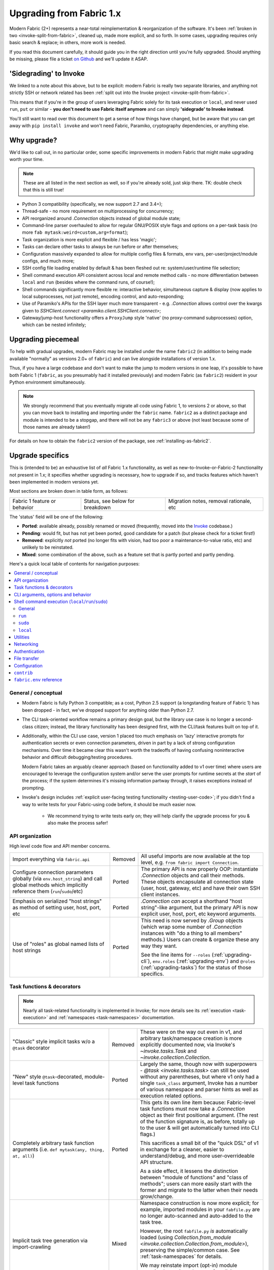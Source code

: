 .. _upgrading:

=========================
Upgrading from Fabric 1.x
=========================

Modern Fabric (2+) represents a near-total reimplementation & reorganization of
the software. It's been :ref:`broken in two <invoke-split-from-fabric>`,
cleaned up, made more explicit, and so forth. In some cases, upgrading requires
only basic search & replace; in others, more work is needed.

If you read this document carefully, it should guide you in the right direction
until you're fully upgraded. Should anything be missing, please file a ticket
`on Github <https://github.com/fabric/fabric>`_ and we'll update it ASAP.


'Sidegrading' to Invoke
=======================

We linked to a note about this above, but to be explicit: modern Fabric is
really two separate libraries, and anything not strictly SSH or network related
has been :ref:`split out into the Invoke project <invoke-split-from-fabric>`.

This means that if you're in the group of users leveraging Fabric solely for
its task execution or ``local``, and never used ``run``, ``put`` or
similar - **you don't need to use Fabric itself anymore** and can simply
**'sidegrade' to Invoke instead**.

You'll still want to read over this document to get a sense of how things have
changed, but be aware that you can get away with ``pip install invoke`` and
won't need Fabric, Paramiko, cryptography dependencies, or anything else.


Why upgrade?
============

We'd like to call out, in no particular order, some specific improvements in
modern Fabric that might make upgrading worth your time.

.. note::
    These are all listed in the next section as well, so if you're already
    sold, just skip there. TK: double check that this is still true!

- Python 3 compatibility (specifically, we now support 2.7 and 3.4+);
- Thread-safe - no more requirement on multiprocessing for concurrency;
- API reorganized around `.Connection` objects instead of global module state;
- Command-line parser overhauled to allow for regular GNU/POSIX style flags and
  options on a per-task basis (no more ``fab mytask:weird=custom,arg=format``);
- Task organization is more explicit and flexible / has less 'magic';
- Tasks can declare other tasks to always be run before or after themselves;
- Configuration massively expanded to allow for multiple config files &
  formats, env vars, per-user/project/module configs, and much more;
- SSH config file loading enabled by default & has been fleshed out re:
  system/user/runtime file selection;
- Shell command execution API consistent across local and remote method calls -
  no more differentiation between ``local`` and ``run`` (besides where the
  command runs, of course!);
- Shell commands significantly more flexible re: interactive behavior,
  simultaneous capture & display (now applies to local subprocesses, not just
  remote), encoding control, and auto-responding;
- Use of Paramiko's APIs for the SSH layer much more transparent - e.g.
  `.Connection` allows control over the kwargs given to `SSHClient.connect
  <paramiko.client.SSHClient.connect>`;
- Gateway/jump-host functionality offers a ``ProxyJump`` style 'native' (no
  proxy-command subprocesses) option, which can be nested infinitely;


Upgrading piecemeal
===================

To help with gradual upgrades, modern Fabric may be installed under the name
``fabric2`` (in addition to being made available "normally" as versions 2.0+ of
``fabric``) and can live alongside installations of version 1.x.

Thus, if you have a large codebase and don't want to make the jump to modern
versions in one leap, it's possible to have both Fabric 1 (``fabric``, as you
presumably had it installed previously) and modern Fabric (as ``fabric2``)
resident in your Python environment simultaneously.

.. note::
    We strongly recommend that you eventually migrate all code using Fabric 1,
    to versions 2 or above, so that you can move back to installing and
    importing under the ``fabric`` name. ``fabric2`` as a distinct package and
    module is intended to be a stopgap, and there will not be any ``fabric3``
    or above (not least because some of those names are already taken!)

For details on how to obtain the ``fabric2`` version of the package, see
:ref:`installing-as-fabric2`.


.. _upgrade-specifics:

Upgrade specifics
=================

This is (intended to be) an exhaustive list of *all* Fabric 1.x functionality,
as well as new-to-Invoke-or-Fabric-2 functionality not present in 1.x; it
specifies whether upgrading is necessary, how to upgrade if so, and tracks
features which haven't been implemented in modern versions yet.

Most sections are broken down in table form, as follows:

.. list-table::

    * - Fabric 1 feature or behavior
      - Status, see below for breakdown
      - Migration notes, removal rationale, etc

The 'status' field will be one of the following:

- **Ported**: available already, possibly renamed or moved (frequently, moved
  into the `Invoke <http://pyinvoke.org>`_ codebase.)
- **Pending**: would fit, but has not yet been ported, good candidate for a
  patch (but please check for a ticket first!)
- **Removed**: explicitly *not* ported (no longer fits with vision, had too
  poor a maintenance-to-value ratio, etc) and unlikely to be reinstated.
- **Mixed**: some combination of the above, such as a feature set that is
  partly ported and partly pending.

Here's a quick local table of contents for navigation purposes:

.. contents::
    :local:

General / conceptual
--------------------

- Modern Fabric is fully Python 3 compatible; as a cost, Python 2.5 support (a
  longstanding feature of Fabric 1) has been dropped - in fact, we've dropped
  support for anything older than Python 2.7.
- The CLI task-oriented workflow remains a primary design goal, but the library
  use case is no longer a second-class citizen; instead, the library
  functionality has been designed first, with the CLI/task features built on
  top of it.
- Additionally, within the CLI use case, version 1 placed too much emphasis on
  'lazy' interactive prompts for authentication secrets or even connection
  parameters, driven in part by a lack of strong configuration mechanisms. Over
  time it became clear this wasn't worth the tradeoffs of having confusing
  noninteractive behavior and difficult debugging/testing procedures.

  Modern Fabric takes an arguably cleaner approach (based on functionality
  added to v1 over time) where users are encouraged to leverage the
  configuration system and/or serve the user prompts for runtime secrets at the
  *start* of the process; if the system determines it's missing information
  partway through, it raises exceptions instead of prompting.
- Invoke's design includes :ref:`explicit user-facing testing functionality
  <testing-user-code>`; if you didn't find a way to write tests for your
  Fabric-using code before, it should be much easier now.

    - We recommend trying to write tests early on; they will help clarify the
      upgrade process for you & also make the process safer!

.. _upgrading-api:

API organization
----------------

High level code flow and API member concerns.

.. list-table::
    :widths: 40 10 50

    * - Import everything via ``fabric.api``
      - Removed
      - All useful imports are now available at the top level, e.g. ``from
        fabric import Connection``.
    * - Configure connection parameters globally (via ``env.host_string``) and
        call global methods which implicitly reference them
        (``run``/``sudo``/etc)
      - Ported
      - The primary API is now properly OOP: instantiate `.Connection` objects
        and call their methods. These objects encapsulate all connection state
        (user, host, gateway, etc) and have their own SSH client instances.
    * - Emphasis on serialized "host strings" as method of setting user, host,
        port, etc
      - Ported
      - `.Connection` *can* accept a shorthand "host string"-like argument, but
        the primary API is now explicit user, host, port, etc keyword
        arguments.
    * - Use of "roles" as global named lists of host strings
      - Ported
      - This need is now served by `.Group` objects (which wrap some number of
        `.Connection` instances with "do a thing to all members" methods.)
        Users can create & organize these any way they want.

        See the line items for ``--roles`` (:ref:`upgrading-cli`),
        ``env.roles`` (:ref:`upgrading-env`) and ``@roles``
        (:ref:`upgrading-tasks`) for the status of those specifics.

.. _upgrading-tasks:

Task functions & decorators
---------------------------

.. note::
    Nearly all task-related functionality is implemented in Invoke; for more
    details see its :ref:`execution <task-execution>` and :ref:`namespaces
    <task-namespaces>` documentation.

.. list-table::
    :widths: 40 10 50

    * - "Classic" style implicit tasks w/o a ``@task`` decorator
      - Removed
      - These were on the way out even in v1, and arbitrary task/namespace
        creation is more explicitly documented now, via Invoke's
        `~invoke.tasks.Task` and `~invoke.collection.Collection`.
    * - "New" style ``@task``-decorated, module-level task functions
      - Ported
      - Largely the same, though now with superpowers - `@task
        <invoke.tasks.task>` can still be used without any parentheses, but
        where v1 only had a single ``task_class`` argument, Invoke has a number
        of various namespace and parser hints as well as execution related
        options.
    * - Completely arbitrary task function arguments (i.e. ``def mytask(any,
        thing, at, all)``)
      - Ported
      - This gets its own line item because: Fabric-level task functions must
        now take a `.Connection` object as their first positional argument.
        (The rest of the function signature is, as before, totally up to the
        user & will get automatically turned into CLI flags.)

        This sacrifices a small bit of the "quick DSL" of v1 in exchange for a
        cleaner, easier to understand/debug, and more user-overrideable API
        structure.

        As a side effect, it lessens the distinction between "module of
        functions" and "class of methods"; users can more easily start with the
        former and migrate to the latter when their needs grow/change.
    * - Implicit task tree generation via import-crawling
      - Mixed
      - Namespace construction is now more explicit; for example, imported
        modules in your ``fabfile.py`` are no longer auto-scanned and
        auto-added to the task tree.

        However, the root ``fabfile.py`` *is* automatically loaded (using
        `Collection.from_module <invoke.collection.Collection.from_module>`),
        preserving the simple/common case. See :ref:`task-namespaces` for
        details.

        We may reinstate import (opt-in) module scanning later, since the use
        of explicit namespace objects still allows users control over the tree
        that results.
    * - ``@hosts`` and ``@roles`` for determining the default list of host or
        group-of-host targets a given task uses
      - Pending
      - These decorators were very much in the "DSL" vein of Fabric 1 and have
        not been prioritized for the rewrite, though they are likely to return
        in some form, and probably sooner instead of later.
    * - ``@serial``/``@parallel``/``@runs_once``
      - Mixed
      - Parallel execution is currently offered at the API level via `.Group`
        subclasses such as `.ThreadingGroup`; however, designating entire
        sessions and/or tasks to run in parallel (or to exempt from
        parallelism) has not been solved yet. The problem needs solving at a
        higher level than just SSH targets, as well (see e.g. `invoke#63
        <https://github.com/pyinvoke/invoke/issues/63>`_.)
    * - ``execute`` for calling named tasks from other tasks while honoring
        decorators and other execution mechanics (as opposed to calling them
        simply as functions)
      - Pending
      - This is one of the top "missing features" from the rewrite; see
        `invoke#170 <https://github.com/pyinvoke/invoke/issues/170>`_ for
        details.
    * - ``Task`` class for programmatic creation of tasks (as opposed to using
        some function object and the ``@task`` decorator)
      - Ported
      - While not sharing many implementation details with v1, modern Fabric
        (via Invoke) has a publicly exposed `~invoke.tasks.Task` class, which
        alongside `~invoke.collection.Collection` allow full programmatic
        creation of task trees, no decorator needed.

.. _upgrading-cli:

CLI arguments, options and behavior
-----------------------------------

.. list-table::
    :header-rows: 1
    :widths: 40 10 50

    * - Behavior
      - Status
      - Notes
    * - ``python -m fabric`` as stand-in for ``fab``
      - Pending
      - Should be trivial to port this over.
    * - ``-a``/``--no_agent``
      - Removed
      - To disable use of an agent permanently, set config value
        ``connect_kwargs.allow_agent`` to ``False``; to disable temporarily,
        unset the ``SSH_AUTH_SOCK`` env var.
    * - ``-I``/``--initial-password-prompt``
      - Ported
      - It's now :option:`--prompt-for-password` and/or
        :option:`--prompt-for-passphrase`, depending on whether you were using
        the former to fill in passwords or key passphrases (or both.)
    * - TODO: rest of this
      - Pending
      - Yup

.. _upgrading-commands:

Shell command execution (``local``/``run``/``sudo``)
----------------------------------------------------

General
~~~~~~~

Behaviors shared across either ``run``/``sudo``, or all of
``run``/``sudo``/``local``. Subsequent sections go into per-function
differences.

.. list-table::
    :widths: 40 10 50

    * - ``local`` and ``run``/``sudo`` have wildly differing APIs and
        implementations
      - Removed
      - All command execution is now unified; all three functions (now
        methods on `.Connection`, though ``local`` is also available as
        `invoke.run` for standalone use) have the same underlying protocol and
        logic (the `~invoke.runners.Runner` class hierarchy), with only
        low-level details like process creation and pipe consumption differing.

        For example, in v1 ``local`` required you to choose between displaying
        and capturing subprocess output; modern ``local`` is like ``run`` and
        does both at the same time.
    * - Prompt auto-response, via ``env.prompts`` and/or ``sudo``'s internals
      - Ported
      - The ``env.prompts`` functionality has been significantly fleshed out,
        into a framework of :ref:`Watchers <autoresponding>` which operate on
        any (local or remote!) running command's input and output streams.

        In addition, ``sudo`` has been rewritten to use that framework; while
        still useful enough to offer an implementation in core, it no longer
        does anything users cannot do themselves using public APIs.
    * - ``fabric.context_managers.cd``/``lcd`` (and ``prefix``) allow scoped
        mutation of executed comments
      - Mixed
      - These are now methods on `~invoke.context.Context` (`Context.cd
        <invoke.context.Context.cd>`, `Context.prefix
        <invoke.context.Context.prefix>`) but need work in its subclass
        `.Connection` (quite possibly including recreating ``lcd``) so that
        local vs remote state are separated.
    * - ``fabric.context_managers.shell_env`` and its specific expression
        ``path``, for modifying remote environment variables (locally, one
        would just modify `os.environ`.)
      - Ported
      - The context managers were the only way to set environment variables at
        any scope; in modern Fabric, subprocess shell environment is
        controllable per-call (directly in `.Connection.run` and siblings
        via an ``env`` kwarg) *and* across multiple calls (by manipulating the
        configuration system, statically or at runtime.)
    * - Controlling subprocess output & other activity display text by
        manipulating ``fabric.state.output`` (directly or via
        ``fabric.context_managers.hide``, ``show`` or ``quiet`` as well as the
        ``quiet`` kwarg to ``run``/``sudo``; plus
        ``utils.puts``/``fastprint``)
      - Mixed
      - The core concept of "output levels" is gone, likely to be replaced in
        the near term by a logging module (stdlib or other) which output levels
        poorly reimplemented.

        Command execution methods like `~invoke.runners.Runner.run` retain a
        ``hide`` kwarg controlling which subprocess streams are copied to your
        terminal, and an ``echo`` kwarg controlling whether commands are
        printed before execution. All of these also honor the configuration
        system.
    * - ``timeout`` kwarg and the ``CommandTimeout`` exception raised when said
        command-runtime timeout was violated
      - Pending
      - Command timeouts have not been ported yet, but will likely be added (at
        the Invoke layer) in future.
    * - ``pty`` kwarg and ``env.always_use_pty``, controlling whether commands
        run in a pseudo-terminal or are invoked directly
      - Ported
      - This has been thoroughly ported (and its behavior often improved)
        including preservation of the ``pty`` kwarg and updating the config
        value to be simply ``run.pty``. However, a major change is that pty
        allocation is now ``False`` by default instead of ``True``.

        Fabric 0.x and 1.x already changed this value around; during Fabric 1's
        long lifetime it became clear that neither default works for all or
        even most users, so we opted to return the default to ``False`` as it's
        cleaner and less wasteful.
    * - ``combine_stderr`` (kwarg and setting) controlling whether Paramiko
        weaves remote stdout and stderr into the stdout stream
      - Removed
      - This wasn't terrifically useful, and often caused conceptual problems
        in tandem with ``pty`` (as pseudo-terminals by their nature always
        combine the two streams.)

        We recommend users who really need both streams to be merged, either
        use shell redirection in their command, or set ``pty=True``.
    * - ``warn_only`` kwarg for preventing automatic abort on non-zero return
        codes
      - Ported
      - This is now just ``warn``, both kwarg and config value. It continues to
        default to ``False``.
    * - ``stdout`` and ``stderr`` kwargs for reassigning default stdout/err
        mirroring targets, which otherwise default to the appropriate `sys`
        members
      - Ported
      - These are now ``out_stream`` and ``err_stream`` but otherwise remain
        similar in nature. They are also accompanied by the new, rather obvious
        in hindsight ``in_stream``.
    * - ``capture_buffer_size`` arg & use of a ring buffer for storing captured
        stdout/stderr to limit total size
      - Pending
      - Existing `~invoke.runners.Runner` implementation uses regular lists for
        capture buffers, but we fully expect to upgrade this to a ring buffer
        or similar at some point.
    * - Return values are string-like objects with extra attributes like
        ``succeeded`` and ``return_code`` sprinkled on top
      - Ported
      - Return values are no longer string-a-likes with a semi-private API, but
        are full fledged regular objects of type `~invoke.runners.Result`. They
        expose all of the same info as the old "attribute strings", and only
        really differ in that they don't pretend to be strings themselves.

        They do, however, still behave as booleans - just ones reflecting the
        exit code's relation to zero instead of whether there was any stdout.
    * - ``open_shell`` for obtaining interactive-friendly remote shell sessions
        (something that ``run`` historically was bad at )
      - Ported
      - Technically "removed", but only because the new version of
        ``run`` is vastly improved and can deal with interactive sessions at
        least as well as the old ``open_shell`` did, if not moreso.
        ``c.run("/my/favorite/shell", pty=True)`` should be all you need.

``run``
~~~~~~~

.. list-table::
    :widths: 40 10 50

    * - ``shell`` / ``env.use_shell`` designating whether or not to wrap
        commands within an explicit call to e.g. ``/bin/sh -c 'real command'``;
        plus their attendant options like ``shell_escape``
      - Removed
      - Non-``sudo`` remote execution never truly required an explicit shell
        wrapper: the remote SSH daemon hands your command string off to the
        connecting user's login shell in almost all cases. Since wrapping is
        otherwise extremely error-prone and requires frustrating escaping
        rules, we dropped it for this use case.

        See the matching line items for ``local`` and ``sudo`` as their
        situations differ. (For now, because they all share the same
        underpinnings, `.Connection.run` does accept a ``shell`` kwarg - it
        just doesn't do anything with it.)

``sudo``
~~~~~~~~

Unless otherwise noted, all common ``run``+``sudo`` args/functionality (e.g.
``pty``, ``warn_only`` etc) are covered above in the section on ``run``; the
below are ``sudo`` specific.

.. list-table::
    :widths: 40 10 50

    * - ``shell`` / ``env.use_shell`` designating whether or not to wrap
        commands within an explicit call to e.g. ``/bin/sh -c 'real command'``
      - Mixed
      - See the note above under ``run`` for details on shell wrapping
        as a general strategy; unfortunately for ``sudo``, some sort of manual
        wrapping is still necessary for nontrivial commands (i.e. anything
        using actual shell syntax as opposed to a single program's argv) due to
        how the command string is handed off to the ``sudo`` program.

        We hope to upgrade ``sudo`` soon so it can perform a common-best-case,
        no-escaping-required shell wrapping on your behalf; see `invoke#459
        <https://github.com/pyinvoke/invoke/issues/459>`_.
    * - ``user`` argument allowing invocation via ``sudo -u <user>`` (instead
        of defaulting to root)
      - Ported
      - This is still here, and still called ``user``.
    * - ``group`` argument controlling the effective group of the sudo'd
        command
      - Pending
      - This has not been ported yet.

``local``
~~~~~~~~~

See the 'general' notes at top of this section for most details about the new
``local``. A few specific extras are below.

.. list-table::
    :widths: 40 10 50

    * - ``shell`` kwarg designating which shell to ask `subprocess.Popen` to
        use
      - Ported
      - Basically the same as in v1, though there are now situations where
        `os.execve` (or similar) is used instead of `subprocess.Popen`.
        Behavior is much the same: no shell wrapping (as in legacy ``run``),
        just informing the operating system what actual program to run.

.. _upgrading-utility:

Utilities
---------

.. list-table::
    :widths: 40 10 50

    * - Error handling via ``abort`` and ``warn``
      - Ported
      - The old functionality leaned too far in the "everything is a DSL"
        direction & didn't offer enough value to offset how it gets in the way
        of experienced Pythonistas.

        These functions have been removed in favor of "just raise an exception"
        (with one useful option being Invoke's `~invoke.exceptions.Exit`) as
        exception handling feels more Pythonic than thin wrappers around
        ``sys.exit`` or having to ``except SystemExit:`` and hope it was a
        `SystemExit` your own code raised!
    * - ANSI color helpers in ``fabric.colors`` allowed users to easily print
        ANSI colored text without a standalone library
      - Removed
      - There seemed no point to poorly replicating one of the many fine
        terminal-massaging libraries out there (such as those listed in the
        description of `#101 <https://github.com/fabric/fabric/issues/101>`_)
        in the rewrite, so we didn't.

        That said, it seems highly plausible we'll end up vendoring such a
        library in the future to offer internal color support, at which point
        "baked-in" color helpers would again be within easy reach.
    * - ``with char_buffered`` context manager for forcing a local stream to be
        character buffered
      - Ported
      - This is now `~invoke.terminals.character_buffered`.
    * - ``docs.unwrap_tasks`` for extracting docstrings from wrapped task
        functions
      - Pending
      - This has not been ported yet, nor have we checked to see if it actually
        needs to be, but we suspect a new/ported version of it may be useful.
    * - ``network.normalize``/``denormalize``/``parse_host_string``, ostensibly
        internals but sometimes exposed to users for dealing with host strings
      - Removed
      - As with other host-string-related tools, these are gone and serve no
        purpose. `.Connection` is now the primary API focus and has individual
        attributes for all "host string" components.
    * - ``utils.indent`` for indenting/wrapping text (uncommonly used)
      - Pending
      - Not ported yet; ideally we'll just vendor a third party lib in Invoke.
    * - ``reboot`` for rebooting and reconnecting to a remote system
      - Removed
      - No equivalent has been written for modern Fabric; now that the
        connection/client objects are made explicit, one can simply
        instantiate a new object with the same parameters (potentially with
        sufficient timeout parameters to get past the reboot, if one doesn't
        want to manually call something like `time.sleep`.)

        There is a small chance it will return if there appears to be enough
        need; if so, it's likely to be a more generic reconnection related
        `.Connection` method, where the user is responsible for issuing the
        restart shell command via ``sudo`` themselves.
    * - ``require`` for ensuring certain key(s) in ``env`` have values set,
        optionally by noting they can be ``provided_by=`` a list of setup tasks
      - Removed
      - This has not been ported, in part because the maintainers never used it
        themselves, and is unlikely to be directly reimplemented. However, its
        core use case of "require certain data to be available to run a given
        task" may return within the upcoming dependency framework.
    * - ``prompt`` for prompting the user & storing the entered data
        (optionally with validation) directly into ``env``
      - Removed
      - Like ``require``, this seemed like a less-used feature (especially
        compared to its sibling ``confirm``) and was not ported. If it returns
        it's likely to be via ``invocations``, which is where ``confirm`` ended
        up.

.. _upgrading-networking:

Networking
----------

.. list-table::
    :widths: 40 10 50

    * - ``env.gateway`` for setting an SSH jump gateway
      - Ported
      - This is now the ``gateway`` kwarg to `.Connection`, and -- for the
        newly supported ``ProxyJump`` style gateways, which can be nested
        indefinitely! -- should be another `.Connection` object instead of a
        host string.

        (You may specify a runtime, non-SSH-config-driven
        ``ProxyCommand``-style string as the ``gateway`` kwarg instead, which
        will act just like a regular ``ProxyCommand``.)
    * - ``ssh_config``-driven ``ProxyCommand`` support
      - Ported
      - This continues to work as it did in v1.
    * - ``with remote_tunnel(...):`` port forwarding
      - Ported
      - This is now `.Connection.forward_local`, since it's used to *forward* a
        *local* port to the remote end. (Newly added is the logical inverse,
        `.Connection.forward_remote`.)
    * - ``NetworkError`` raised on some network related errors
      - Removed
      - In v1 this was simply a (partially implemented) stepping-back from the
        original "just sys.exit on any error!" behavior. Modern Fabric is
        significantly more exception-friendly; situations that would raise
        ``NetworkError`` in v1 now simply become the real underlying
        exceptions, typically from Paramiko or the stdlib.

Authentication
--------------

.. note::
    Some ``env`` keys from v1 were simply passthroughs to Paramiko's
    `SSHClient.connect <paramiko.client.SSHClient.connect>` method. Modern
    Fabric gives you explicit control over the arguments it passes to that
    method, via the ``connect_kwargs`` :doc:`configuration
    </concepts/configuration>` subtree, and the below table will frequently
    refer you to that approach.

.. list-table::
    :widths: 40 10 50

    * - ``env.key_filename``
      - Ported
      - Use ``connect_kwargs``.
    * - ``env.password``
      - Ported
      - Use ``connect_kwargs``.

        Also note that this used to perform double duty as connection *and*
        sudo password; the latter is now found in the ``sudo.password``
        setting.
    * - ``env.gss_(auth|deleg|kex)``
      - Ported
      - Use ``connect_kwargs``.
    * - ``env.key``, a string or file object holding private key data, whose
        specific type is auto-determined and instantiated for use as the
        ``pkey`` connect kwarg
      - Removed
      - This has been dropped as unnecessary (& bug-prone) obfuscation of
        Paramiko-level APIs; users should already know which type of key
        they're dealing with and instantiate a ``PKey`` subclass themselves,
        placing the result in ``connect_kwargs.pkey``.
    * - ``env.no_agent``, simply a renaming/inversion of the ``allow_agent``
        connect kwarg
      - Ported
      - Users who were setting this to ``True`` should now simply set
        ``connect_kwargs.allow_agent`` to ``False`` instead.
    * - ``env.no_keys``, similar to ``no_agent``, just an inversion of
        the ``look_for_keys`` connect kwarg
      - Ported
      - Use ``connect_kwargs.look_for_keys`` instead (setting it to ``False``
        to disable Paramiko's default key-finding behavior.)
    * - ``env.passwords`` stores connection passwords in a dict keyed by host
        strings
      - Mixed
      - Each `.Connection` object may be configured with its own
        ``connect_kwargs`` given at instantiation time, allowing for per-host
        password configuration already.

        However, we expect users may want a simpler way to set configuration
        values that are turned into implicit `.Connection` objects
        automatically; such a feature is still pending.
    * - Configuring ``IdentityFile`` in one's ``ssh_config``
      - Ported
      - Still honored, along with a bunch of newly honored ``ssh_config``
        settings; see :ref:`ssh-config`.

.. _upgrading-transfers:

File transfer
-------------

The below feature breakdown applies to the ``put`` and/or ``get`` "operation"
functions from v1.

.. list-table::
    :widths: 40 10 50

    * - Transferring individual files owned by the local and remote user
      - Ported
      - Basic file transfer in either direction works and is offered as
        `.Connection.get`/`.Connection.put` (though the code is split out
        into a separate-responsibility class, `.Transfer`.)

        The signature of these methods has been cleaned up compared to v1,
        though their positional-argument essence (``get(remote, local)`` and
        ``put(local, remote)`` remains the same.
    * - Omit the 'destination' argument for implicit 'relative to local
        context' behavior (e.g. ``put('local.txt')`` implicitly uploading to
        remote ``$HOME/local.txt``.)
      - Ported
      - You should probably still be explicit, because this is Python.
    * - Use either file paths *or* file-like objects on either side of
        the transfer operation (e.g. uploading a ``StringIO`` instead of an
        on-disk file)
      - Ported
      - This was a useful enough and simple enough trick to keep around.
    * - Preservation of source file mode at destination (e.g. ensuring an
        executable bit that would otherwise be dropped by the destination's
        umask, is re-added.)
      - Ported
      - Not only was this ported, but it is now the default behavior. It may be
        disabled via kwarg if desired.
    * - Bundled ``sudo`` operations as part of file transfer
      - Removed
      - This was one of the absolute buggiest parts of v1 and never truly did
        anything users could not do themselves with a followup call to
        ``sudo``, so we opted not to port it.

        Should enough users pine for its loss, we *may* reconsider, but if we
        do it will be with a serious eye towards simplification and/or an
        approach not involving intermediate files.
    * - Recursive multi-file transfer (e.g. ``put(a_directory)`` uploads entire
        directory and all its contents)
      - Removed
      - This was *another* one of the buggiest parts of v1, and over time it
        became clear that its maintenance burden far outweighed the fact that
        it was poorly reinventing ``rsync`` and/or the use of archival file
        tools like ye olde ``tar``+``gzip``.


.. _upgrading-configuration:

Configuration
-------------

In general, configuration has been massively improved over the old ``fabricrc``
files; most config logic comes from :ref:`Invoke's configuration system
<configuration>`, which offers a full-fledged configuration hierarchy (in-code
config, multiple config file locations, environment variables, CLI flags, and
more) and multiple file formats. Nearly all configuration avenues in Fabric 1
become, in modern Fabric, manipulation of whatever part of the config hierarchy
is most appropriate for your needs.

Modern versions of Fabric only make minor modifications to (or
parameterizations of) Invoke's setup; see :ref:`our locally-specific config doc
page <fab-configuration>` for details.

.. note::
    Make sure to look elsewhere in this document for details on any given v1
    ``env`` setting, as many have moved outside the configuration system into
    object or method keyword arguments.

.. list-table::
    :widths: 40 10 50

    * - Modifying ``fabric.(api.)env`` directly
      - Ported
      - To effect truly global-scale config changes, use config files,
        task-collection-level config data, or the invoking shell's environment
        variables.
    * - Making locally scoped ``fabric.env`` changes via ``with
        settings(...):`` or its decorator equivalent, ``@with_settings``
      - Mixed
      - Most of the use cases surrounding ``settings`` are now served by
        the fact that `.Connection` objects keep per-host/connection state -
        the pattern of switching the implicit global context around was a
        design antipattern which is now gone.

        The remaining such use cases have been turned into context-manager
        methods of `.Connection` (or its parent class), or have such methods
        pending.
    * - SSH config file loading (off by default, limited to ``~/.ssh/config``
        only unless configured to a different, single path)
      - Ported
      - Much improved: SSH config file loading is **on** by default (which
        :ref:`can be changed <disabling-ssh-config>`), multiple sources are
        loaded and merged just like OpenSSH, and more besides; see
        :ref:`ssh-config`.

        In addition, we've added support for some ``ssh_config`` directives
        which were ignored by v1, such as ``ConnectTimeout`` and
        ``ProxyCommand``, and going forwards we intend to support as much of
        ``ssh_config`` as is reasonably possible.

.. _upgrading-contrib:

``contrib``
-----------

The old ``contrib`` module represented "best practice" functions that did not,
themselves, require core support from the rest of Fabric but were built using
the same primitives available to users.

In modern Fabric, that responsibility has been removed from the core library
into other standalone libraries which have their own identity & release
process, typically either `invocations
<https://github.com/pyinvoke/invocations>`_ (local-oriented code that does not
use SSH) or `patchwork <https://github.com/fabric/patchwork>`_ (remote-oriented
code.)

Those libraries are still a work in progress, not least because we still need
to identify the best way to bridge the gap between them (as many operations are
not intrinsically local-or-remote but can work on either end.)

Since they are by definition built on the core APIs available to all users,
they currently get less development focus; users can always implement their own
versions without sacrificing much (something less true for the core libraries.)
We expect to put more work into curating these collections once the core APIs
have settled down.

Details about what happened to each individual chunk of ``fabric.contrib`` are
in the below table:

.. list-table::
    :widths: 40 10 50

    * - ``console.confirm`` for easy bool-returning confirmation prompts
      - Ported
      - Moved to ``invocations.console.confirm``, with minor signature tweaks.
    * - ``django.*``, supporting integration with a local Django project re:
        importing and using Django models and other code
      - Removed
      - We aren't even sure if this is useful a decade after it was written,
        given how much Django has surely changed since then. If you're reading
        and are sad that this is gone, let us know!
    * - ``files.*`` (e.g. ``exists``, ``append``, ``contains`` etc) for
        interrogating and modifying remote files
      - Mixed
      - Many of the more useful functions in this file have been ported to
        ``patchwork.files`` but are still in an essentially alpha state.

        Others, such as ``is_link``, ``comment``/``uncomment``, etc have not
        been ported yet. If they are, the are likely to end up in the same
        place.

        Of note, even the ones that have been alpha-ported may be removed; for
        example, ``append`` is an antipattern (it's significantly safer and
        more maintainable to upload a rendered template or static file) and we
        don't wish to encourage those when possible.
    * - ``project.rsync_project`` for rsyncing the entire host project remotely
      - Ported
      - Now ``patchwork.transfers.rsync``, with some modifications.
    * - ``project.rsync_project`` for uploading host project via archive file
        and scp
      - Removed
      - This did not seem worth porting; the overall pattern of "copy my local
        bits remotely" is already arguably an antipattern (vs repeatable
        deploys of artifacts, or at least remote checkout of a VCS tag) and if
        one is going down that road anyways, rsync is a much smarter choice.

.. _upgrading-env:

``fabric.env`` reference
------------------------

Many/most of the members in v1's ``fabric.env`` are covered in the above
per-topic sections; any that are *not* covered elsewhere, live here. All are
explicitly noted as ``env.<name>`` for ease of searching in your browser or
viewer.

.. list-table::
    :widths: 40 10 50

    * - ``env.roles``
      - Pending
      - As noted in :ref:`upgrading-api`, roles as a concept were ported to
        `.Group`, but there's no central clearinghouse in which to store them.

        We *may* delegate this to userland forever, but seems likely a
        common-best-practice option (such as creating `Groups <.Group>` from
        some configuration subtree and storing them as a
        `~invoke.context.Context` attribute) will appear in early 2.x.


Example upgrade process
=======================

This section goes over upgrading a small but nontrivial Fabric 1 fabfile to
work with modern Fabric. It's not meant to be exhaustive, merely illustrative;
for a full list of how to upgrade individual features or concepts, see the last
section, :ref:`upgrade-specifics`.

Sample original fabfile
-----------------------

Here's a (slightly modified to concur with 'modern' Fabric 1 best practices)
copy of Fabric 1's final tutorial snippet, which we will use as our test case
for upgrading::

    from fabric.api import abort, env, local, run, settings, task
    from fabric.contrib.console import confirm

    env.hosts = ['my_server']

    @task
    def test():
        with settings(warn_only=True):
            result = local('./manage.py test my_app', capture=True)
        if result.failed and not confirm("Tests failed. Continue anyway?"):
            abort("Aborting at user request.")

    @task
    def commit():
        local("git add -p && git commit")

    @task
    def push():
        local("git push")

    @task
    def prepare_deploy():
        test()
        commit()
        push()

    @task
    def deploy():
        code_dir = '/srv/django/myproject'
        with settings(warn_only=True):
            if run("test -d {}".format(code_dir)).failed:
                cmd = "git clone user@vcshost:/path/to/repo/.git {}"
                run(cmd.format(code_dir))
        with cd(code_dir):
            run("git pull")
            run("touch app.wsgi")

We'll port this directly, meaning the result will still be ``fabfile.py``,
though we'd like to note that writing your code in a more library-oriented
fashion - even just as functions not wrapped in ``@task`` - can make testing
and reusing code easier.

Imports
-------

In this case, we don't need to import nearly as many functions, due to the
emphasis on object methods instead of global functions. We only need the
following:

- `sys`, for `sys.exit` (replacing ``abort``);
- `@task <invoke.tasks.task>`, as before, but coming from Invoke as it's not
  SSH-specific;
- ``confirm``, which now comes from the Invocations library (also not
  SSH-specific, and Invocations is one of the descendants of
  ``fabric.contrib``, which no longer exists);

::

    import sys

    from invoke import task
    from invocations.console import confirm

Host list
---------

The idea of a global host lists is gone; there is currently no direct
replacement. Instead, we expect users to set up their own execution context,
creating explicit `.Connection` and/or `.Group` objects as needed, even if
that's simply by mocking v1's built-in "roles" map.

This is an area under active development, so feedback is welcomed.

For now, given the source snippet hardcoded a hostname of ``my_server``, we'll
assume this fabfile will be invoked as e.g. ``fab -H my_server taskname``, and
there will be no hardcoding within the fabfile itself.

.. TODO:
    - pre-task example
    - true baked-in default example (requires some sort of config hook)

Test task
---------

The first task in the fabfile uses a good spread of the API. We'll outline the
changes here (note that these are all listed above as well):

- Declaring a function as a task is nearly the same as before, but with an
  explicit initial context argument, whose value will be a `.Connection` object
  at runtime.
- The use of ``with settings(warn_only=True)`` can be replaced by a simple
  kwarg to the ``local`` call.
- That ``local`` call is now a method call on the `.Connection`,
  `.Connection.local`.
- ``capture`` is no longer a useful method; we can now capture and display at
  the same time, locally or remotely. If you don't actually *want* a local
  subprocess to mirror its stdout/err while it runs, you can simply say
  ``hide=True``.
- Result objects are pretty similar between versions; modern Fabric's results
  no longer pretend to "be" strings, but instead act more like booleans, acting
  truthy if the command exited cleanly, and falsey otherwise. In terms of
  attributes exhibited, most of the same info is available, in fact typically
  more in modern editions than in v1.
- ``abort`` is gone; you should use exceptions or builtins like ``sys.exit``
  instead.

.. TODO: check up on modern-Fabric compatible patchwork for confirm

The result::

    @task
    def test(c):
        result = c.local('./manage.py test my_app', warn=True)
        if not result and not confirm("Tests failed. Continue anyway?"):
            sys.exit("Aborting at user request.")

Other simple tasks
------------------

The next two tasks are simple one-liners, and you've already seen what replaced
the global ``local`` function::

    @task
    def commit(c):
        c.local("git add -p && git commit")

    @task
    def push(c):
        c.local("git push")

Calling tasks from other tasks
------------------------------

This is another area that is in flux at the Invoke level, but for now, we can
simply call the other tasks as functions, just as was done in v1. The main
difference is that we want to pass along our context object::

    @task
    def prepare_deploy(c):
        test(c)
        commit(c)
        push(c)

Actual remote steps
-------------------

Note that up to this point, nothing truly Fabric-related has been in play -
`.Connection.local` is just a rebinding of `Context.run
<invoke.context.Context.run>`, Invoke's local subprocess execution method. Now
we get to the actual deploy step, which simply invokes `.Connection.run`
instead, executing remotely (on whichever host the `.Connection` has been bound
to).

``with cd`` is not fully implemented for the remote side of things, but we
expect it will be soon. For now we fall back to command chaining with ``&&``.

::

    @task
    def deploy(c):
        code_dir = '/srv/django/myproject'
        if not c.run("test -d {}".format(code_dir), warn=True):
            cmd = "git clone user@vcshost:/path/to/repo/.git {}"
            c.run(cmd.format(code_dir))
        c.run("cd {} && git pull".format(code_dir))
        c.run("cd {} && touch app.wsgi".format(code_dir))

The whole thing
---------------

Now we have the entire, upgraded fabfile that will work with modern Fabric::

    import sys

    from invoke import task
    from invocations.console import confirm

    @task
    def test(c):
        result = c.local('./manage.py test my_app', warn=True)
        if not result and not confirm("Tests failed. Continue anyway?"):
            sys.exit("Aborting at user request.")

    @task
    def commit(c):
        c.local("git add -p && git commit")

    @task
    def push(c):
        c.local("git push")

    @task
    def prepare_deploy(c):
        test(c)
        commit(c)
        push(c)

    @task
    def deploy(c):
        code_dir = '/srv/django/myproject'
        if not c.run("test -d {}".format(code_dir), warn=True):
            cmd = "git clone user@vcshost:/path/to/repo/.git {}"
            c.run(cmd.format(code_dir))
        c.run("cd {} && git pull".format(code_dir))
        c.run("cd {} && touch app.wsgi".format(code_dir))

